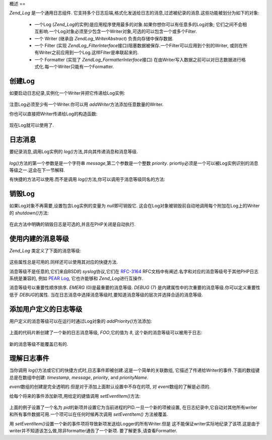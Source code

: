 .. EN-Revision: none
.. _zend.log.overview:

概述
==

*Zend_Log* 是一个通用日志组件.
它支持多个日志后端,格式化发送给日志的消息,过滤被纪录的消息.这些功能被划分为如下的对象:




   - 一个Log (*Zend_Log*\
     的实例)是应用程序使用最多的对象.如果你想你可以有任意多的Log对象;
     它们之间不会相互影响.一个Log对象必须至少包含一个Writer对象,可选的可以包含一个或多个Filter.

   - 一个 Writer (继承自 *Zend\Log_Writer\Abstract*) 负责向存储中保存数据.

   - 一个 Filter (实现 *Zend\Log_Filter\Interface*\
     接口)阻塞数据被保存.一个Filter可以应用到个别的Writer,
     或则在所有Writer之前应用到一个Log.这样Filter是串联起来的.

   - 一个 Formatter (实现了 *Zend\Log_Formatter\Interface*\ 接口)
     在由Writer写入数据之前可以对日志数据进行格式化.每一个Writer只能有一个Formatter.



.. _zend.log.overview.creating-a-logger:

创建Log
-----

如要启动日志纪录,实例化一个Writer并把它传递给Log实例:

   .. code-block:: php
      :linenos:

      $logger = new Zend\Log\Log();
      $writer = new Zend\Log_Writer\Stream('php://output');

      $logger->addWriter($writer);


注意Log必须至少有一个Writer.你可以用 *addWriter*\ 方法添加任意数量的Writer.

你也可以直接把Writer传递给Log的构造函数:

   .. code-block:: php
      :linenos:

      $writer = new Zend\Log_Writer\Stream('php://output');
      $logger = new Zend\Log\Log($writer);


现在Log就可以使用了.

.. _zend.log.overview.logging-messages:

日志消息
----

要纪录消息,调用Log实例的 *log()*\ 方法,并向其传递消息和消息等级.

   .. code-block:: php
      :linenos:

      $logger->log('Informational message', Zend\Log\Log::INFO);


*log()*\ 方法的第一个参数是是一个字符串 *message*,第二个参数是一个整数 *priority*.
priortiy必须是一个可以被Log实例识别的消息等级之一.这会在下一节解释.

有快捷的方法可以使用.而不是调用 *log()*\ 方法,你可以调用于消息等级同名的方法:

   .. code-block:: php
      :linenos:

      $logger->log('Informational message', Zend\Log\Log::INFO);
      $logger->info('Informational message');

      $logger->log('Emergency message', Zend\Log\Log::EMERG);
      $logger->emerg('Emergency message');




.. _zend.log.overview.destroying-a-logger:

销毁Log
-----

如果Log对象不再需要,设置包含Log实例的变量为 *null*\ 即可销毁它.
这会在Log对象被销毁前自动地调用每个附加在Log上的Writer的 *shutdown()*\ 方法:

   .. code-block:: php
      :linenos:

      $logger = null;


在此方法中明确的销毁日志是可选的,并且在PHP关闭是自动执行.

.. _zend.log.overview.builtin-priorities:

使用内建的消息等级
---------

*Zend_Log* 类定义了下面的消息等级:

   .. code-block:: php
      :linenos:

      EMERG   = 0;  // Emergency: 系统不可用
      ALERT   = 1;  // Alert: 报警
      CRIT    = 2;  // Critical: 紧要
      ERR     = 3;  // Error: 错误
      WARN    = 4;  // Warning: 警告
      NOTICE  = 5;  // Notice: 通知
      INFO    = 6;  // Informational: 一般信息
      DEBUG   = 7;  // Debug: 小时消息

这些属性总是可用的.同样还可以使用其对应的快捷方法.

消息等级不是任意的,它们来自BSD的 *syslog*\ 协议,它们在 `RFC-3164`_
RFC文档中有阐述.名字和对应的消息等级号于其他PHP日志系统是兼容的, 例如 `PEAR Log`_,
它也许能够和 *Zend_Log*\ 进行互操作.

消息等级号以重要性顺序排序. *EMERG* (0)是最重要的消息等级. *DEBUG* (7)
是内建属性中的次重要的消息等级.你可以定义重要性低于 *DEBUG*\ 的属性.
当在日志消息中选择消息等级时,要知道消息等级的层次并选择合适的消息等级.

.. _zend.log.overview.user-defined-priorities:

添加用户定义的日志等级
-----------

用户定义的消息等级可以在运行时通过Log对象的 *addPriority()*\ 方法添加:

   .. code-block:: php
      :linenos:

      $logger->addPriority('FOO', 8);


上面的代码片断创建了一个新的日志消息等级, *FOO*,它的值为 *8*,
这个新的消息等级可以被用于日志:

   .. code-block:: php
      :linenos:

      $logger->log('Foo message', 8);
      $logger->foo('Foo Message');


新的消息等级不能覆盖已有的.

.. _zend.log.overview.understanding-fields:

理解日志事件
------

当你调用 *log()*\ 方法或它们的快捷方式时,日志事件即被创建.这是一个简单的关联数组,
它描述了传递给Writer的事件.下面的数组键总是在数组中创建: *timestamp*, *message*,
*priority*, and *priorityName*.

*event*\ 数组的创建是完全透明的.但是对于添加上面默认设置中不存在的项, 对 *event*\
数组的了解是必须的.

给每个将来的事件添加新项,用给定的键值调用 *setEventItem()*\ 方法:

   .. code-block:: php
      :linenos:

      $logger->setEventItem('pid', getmypid());


上面的例子设置了一个名为 *pid*\
的新项并设置它为当前进程的PID.一旦一个新的项被设置,
在日志纪录中,它自动对其他所有writer和所有事件数据可用.一个项可以在任何时候再次调用
*setEventItem()* 方法被覆盖.

用 *setEventItem()*\ 设置一个新的事件项将导致新项发送给Logger的所有Writer.但是
这不能保证writer实际地纪录了该项.这是由于writer并不知道该怎么做,除非formatter通告了一个新项.
要了解更多,请查看Formatter.



.. _`RFC-3164`: http://tools.ietf.org/html/rfc3164
.. _`PEAR Log`: http://pear.php.net/package/log
